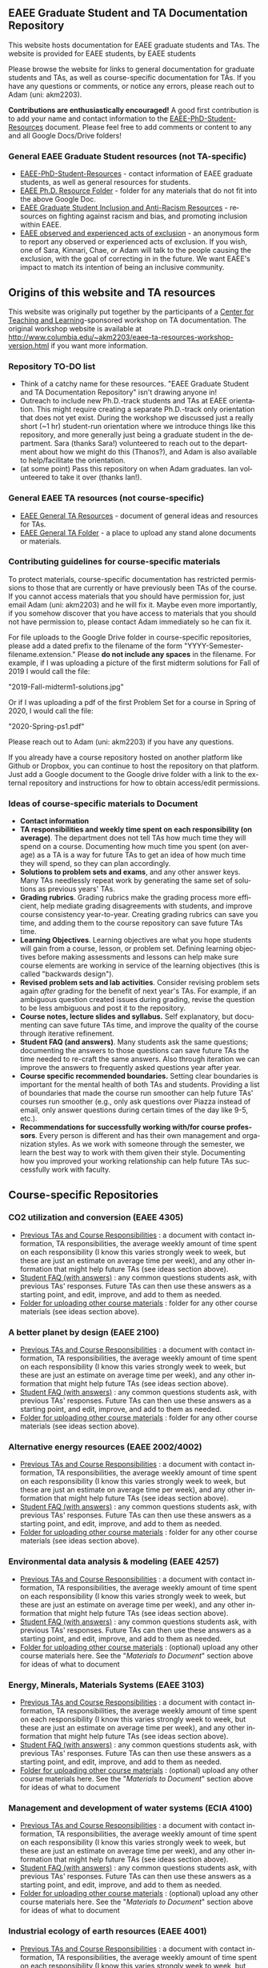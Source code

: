 #+PAGETITLE: EAEE TA Resources
#+STARTUP:    showall
#+AUTHOR: Adam Massmann
#+EMAIL: akm2203 "at" columbia "dot" edu
#+LANGUAGE: en

** EAEE Graduate Student and TA Documentation Repository

   This website hosts documentation for EAEE graduate students and
   TAs. The website is provided for EAEE students, by EAEE students

   Please browse the website for links to general documentation for
   graduate students and TAs, as well as course-specific documentation
   for TAs. If you have any questions or comments, or notice any
   errors, please reach out to Adam (uni: akm2203).

   *Contributions are enthusiastically encouraged!* A good first
   contribution is to add your name and contact information to the
   [[https://drive.google.com/open?id=1G9RP-Xpefz0XbgiVjvUEUR8BPmGeOqkGRgEAM-SHsbk][EAEE-PhD-Student-Resources]] document. Please feel free to add
   comments or content to any and all Google Docs/Drive folders!

*** General EAEE Graduate Student resources (not TA-specific)

    - [[https://drive.google.com/open?id=1G9RP-Xpefz0XbgiVjvUEUR8BPmGeOqkGRgEAM-SHsbk][EAEE-PhD-Student-Resources]] - contact information of EAEE graduate
      students, as well as general resources for students.
    - [[https://drive.google.com/open?id=16vFLRhV8zds_UYv3W_SXswAD45no8QEu][EAEE Ph.D. Resource Folder]] - folder for any materials that do not
      fit into the above Google Doc.
    - [[https://docs.google.com/document/d/1vIPLfSkA6XfdMGeDzCCie-P64uCCdM9KRt-2Kk65opE/edit?usp=sharing][EAEE Graduate Student Inclusion and Anti-Racism Resources]] -
      resources on fighting against racism and bias, and promoting
      inclusion within EAEE.
    - [[https://docs.google.com/forms/d/e/1FAIpQLSdR1lVWkQGeObLfnAO-PTuud9QCJEtHjJwfovjQGg-ejh5Mew/viewform?usp=sf_link][EAEE observed and experienced acts of exclusion]] - an anonymous
      form to report any observed or experienced acts of exclusion. If
      you wish, one of Sara, Kinnari, Chae, or Adam will talk to the
      people causing the exclusion, with the goal of correcting in in
      the future. We want EAEE's impact to match its intention of
      being an inclusive community.

** Origins of this website and TA resources

   This website was originally put together by the participants of a
   [[https://ctl.columbia.edu/][Center for Teaching and Learning]]-sponsored workshop on TA
   documentation. The original workshop website is available at
   http://www.columbia.edu/~akm2203/eaee-ta-resources-workshop-version.html
   if you want more information.


*** Repository TO-DO list

    - Think of a catchy name for these resources. "EAEE Graduate
      Student and TA Documentation Repository" isn't drawing anyone in!
    - Outreach to include new Ph.D.-track students and TAs at EAEE
      orientation. This might require creating a separate Ph.D.-track
      only orientation that does not yet exist. During the workshop we
      discussed just a really short (~1 hr) student-run orientation
      where we introduce things like this repository, and more
      generally just being a graduate student in the department. Sara
      (thanks Sara!)  volunteered to reach out to the department about
      how we might do this (Thanos?), and Adam is also available to
      help/facilitate the orientation.
    - (at some point) Pass this repository on when Adam graduates. Ian
      volunteered to take it over (thanks Ian!).

*** General EAEE TA resources (not course-specific)
    - [[https://drive.google.com/open?id=11CtnP6b9XiIIkwqhN-H3P8evJnZzAOfNNfc6MnvpOmk][EAEE General TA Resources]] - document of general ideas and
      resources for TAs.
    - [[https://drive.google.com/open?id=11zI63C5Vvl85B4pWQBX0SRVLIgYsPb0J][EAEE General TA Folder]] - a place to upload any stand alone
      documents or materials.


*** Contributing guidelines for course-specific materials
    To protect materials, course-specific documentation has restricted
    permissions to those that are currently or have previously been TAs
    of the course. If you cannot access materials that you should have
    permission for, just email Adam (uni: akm2203) and he will fix
    it. Maybe even more importantly, if you somehow discover that you
    have access to materials that you should not have permission to,
    please contact Adam immediately so he can fix it.

    For file uploads to the Google Drive folder in course-specific
    repositories, please add a dated prefix to the filename of the
    form "YYYY-Semester-filename.extension." Please *do not include any
    spaces* in the filename. For example, if I was uploading a picture
    of the first midterm solutions for Fall of 2019 I would call the
    file:

    "2019-Fall-midterm1-solutions.jpg"

    Or if I was uploading a pdf of the first Problem Set for a course
    in Spring of 2020, I would call the file:

    "2020-Spring-ps1.pdf"

    Please reach out to Adam (uni: akm2203) if you have any questions.

    If you already have a course repository hosted on another platform
    like Github or Dropbox, you can continue to host the repository on
    that platform. Just add a Google document to the Google drive
    folder with a link to the external repository and instructions for
    how to obtain access/edit permissions.

*** Ideas of course-specific materials to Document

    - *Contact information*
    - *TA responsibilities and weekly time spent
      on each responsibility (on average)*. The department does not
      tell TAs how much time they will spend on a course. Documenting
      how much time you spent (on average) as a TA is a way for future
      TAs to get an idea of how much time they will spend, so they can
      plan accordingly.
    - *Solutions to problem sets and exams*, and any other answer
      keys. Many TAs needlessly repeat work by generating the same set
      of solutions as previous years' TAs.
    - *Grading rubrics*. Grading rubrics make the grading process more
      efficient, help mediate grading disagreements with students, and
      improve course consistency year-to-year. Creating grading
      rubrics can save you time, and adding them to the course
      repository can save future TAs time.
    - *Learning Objectives*. Learning objectives are what you hope
      students will gain from a course, lesson, or problem
      set. Defining learning objectives before making assessments and
      lessons can help make sure course elements are working in
      service of the learning objectives (this is called "backwards
      design").
    - *Revised problem sets and lab activities*. Consider revising
      problem sets again /after/ grading for the benefit of next
      year's TAs. For example, if an ambiguous question created issues
      during grading, revise the question to be less ambiguous and post
      it to the repository.
    - *Course notes, lecture slides and syllabus.* Self explanatory,
      but documenting can save future TAs time, and improve the quality
      of the course through iterative refinement.
    - *Student FAQ (and answers)*. Many students ask the same
      questions; documenting the answers to those questions can save
      future TAs the time needed to re-craft the same answers. Also
      through iteration we can improve the answers to frequently asked
      questions year after year.
    - *Course specific recommended boundaries.* Setting clear
      boundaries is important for the mental health of both TAs and
      students. Providing a list of boundaries that made the course
      run smoother can help future TAs' courses run smoother (e.g.,
      only ask questions over Piazza instead of email, only answer
      questions during certain times of the day like 9-5, etc.).
    - *Recommendations for successfully working with/for course
      professors*. Every person is different and has their own
      management and organization styles. As we work with someone
      through the semester, we learn the best way to work with them
      given their style. Documenting how you improved your working
      relationship can help future TAs successfully work with faculty.

** Course-specific Repositories

*** CO2 utilization and conversion (EAEE 4305)

    - [[https://drive.google.com/open?id=1wy4oES-408RcYdSvSz4VhjOu-fkFMNqYf9gtvOEb1ac][Previous TAs and Course Responsibilities]] : a document with
      contact information, TA responsibilities, the average weekly
      amount of time spent on each responsibility (I know this varies
      strongly week to week, but these are just an estimate on average
      time per week), and any other information that might help future
      TAs (see ideas section above).
    - [[https://drive.google.com/open?id=1578uzHSKhynHof7jA2jHL5WDlhu7CEOtCf8VDFO_cLg][Student FAQ (with answers)]] : any common questions students ask,
      with previous TAs' responses. Future TAs can then use these
      answers as a starting point, and edit, improve, and add to them
      as needed.
    - [[https://drive.google.com/open?id=1-AbF9c7RAztb23mGdEZHKnhxmHr2hUOo][Folder for uploading other course materials]] : folder for any
      other course materials (see ideas section above).

*** A better planet by design (EAEE 2100)
    - [[https://drive.google.com/open?id=1mnbYxHmjbuJ9Q9dFDtCwPqL0E13eKfSB2Oqo1n-ZN_M][Previous TAs and Course Responsibilities]] : a document with
      contact information, TA responsibilities, the average weekly
      amount of time spent on each responsibility (I know this varies
      strongly week to week, but these are just an estimate on average
      time per week), and any other information that might help future
      TAs (see ideas section above).
    - [[https://drive.google.com/open?id=1SydPr-8aGv7yWH8_pORgBy7NEbdRmEW1eWaLyE2MJCk][Student FAQ (with answers)]] : any common questions students ask,
      with previous TAs' responses. Future TAs can then use these
      answers as a starting point, and edit, improve, and add to them
      as needed.
    - [[https://drive.google.com/open?id=1-F1mqv_3tHMB1BrRr87n97wVkPLi1Lk8][Folder for uploading other course materials]] : folder for any
      other course materials (see ideas section above).

*** Alternative energy resources (EAEE 2002/4002)

    - [[https://drive.google.com/open?id=1KN5rX5QtdD6X0wnOl1UdIsN9ONUY6-LrYsrm4YE96l0][Previous TAs and Course Responsibilities]] : a document with
      contact information, TA responsibilities, the average weekly
      amount of time spent on each responsibility (I know this varies
      strongly week to week, but these are just an estimate on average
      time per week), and any other information that might help future
      TAs (see ideas section above).
    - [[https://drive.google.com/open?id=1XyJs8pQDFKt2LCZxH6w1sBpOmDJJAWyRswz4czhkR18][Student FAQ (with answers)]] : any common questions students ask,
      with previous TAs' responses. Future TAs can then use these
      answers as a starting point, and edit, improve, and add to them
      as needed.
    - [[https://drive.google.com/open?id=1-QCpkvvXDYp1kiVEevhWiCk3VERvwh9r][Folder for uploading other course materials]] : folder for any
      other course materials (see ideas section above).

*** Environmental data analysis & modeling (EAEE 4257)

    - [[https://drive.google.com/open?id=1miM06ZoTv62FFneJi284l6mnZ9X4J1JQT_PiULpNXqY][Previous TAs and Course Responsibilities]] : a document with
      contact information, TA responsibilities, the average weekly
      amount of time spent on each responsibility (I know this varies
      strongly week to week, but these are just an estimate on average
      time per week), and any other information that might help future
      TAs (see ideas section above).
    - [[https://drive.google.com/open?id=12Ro_I_a4dT8BK9ZaO7tsR5xGYNwM4pVNUcJooJKLFEc][Student FAQ (with answers)]] : any common questions students ask,
      with previous TAs' responses. Future TAs can then use these
      answers as a starting point, and edit, improve, and add to them
      as needed.
    - [[https://drive.google.com/open?id=1-g1hactELHuoyW8sJ6KuDvA8rKPGBFIT][Folder for uploading other course materials]] : (optional) upload
      any other course materials here. See the "/Materials to
      Document/" section above for ideas of what to document

*** Energy, Minerals, Materials Systems (EAEE 3103)

    - [[https://drive.google.com/open?id=1mM4CV6z65v_-ABgVrC7vAuqPWxDE0MpS5w09cl_LIws][Previous TAs and Course Responsibilities]] : a document with
      contact information, TA responsibilities, the average weekly
      amount of time spent on each responsibility (I know this varies
      strongly week to week, but these are just an estimate on average
      time per week), and any other information that might help future
      TAs (see ideas section above).
    - [[https://drive.google.com/open?id=1JLRt-38rzarxED3yuudaZmlR0GYEga7SNRwCL6XISRk][Student FAQ (with answers)]] : any common questions students ask,
      with previous TAs' responses. Future TAs can then use these
      answers as a starting point, and edit, improve, and add to them
      as needed.
    - [[https://drive.google.com/open?id=10DCXKEHvSzdiPjg_tSPCh0T4SLSamjgd][Folder for uploading other course materials]] : (optional) upload
      any other course materials here. See the "/Materials to
      Document/" section above for ideas of what to document


*** Management and development of water systems (ECIA 4100)

    - [[https://drive.google.com/open?id=1IVNMaff-i_Pvf73GNS56JBC4OjgIfDQ5GlJYdPoSj3Q][Previous TAs and Course Responsibilities]] : a document with
      contact information, TA responsibilities, the average weekly
      amount of time spent on each responsibility (I know this varies
      strongly week to week, but these are just an estimate on average
      time per week), and any other information that might help future
      TAs (see ideas section above).
    - [[https://drive.google.com/open?id=1DheMnyN0vecx4-IMCDEJArUvRZ3seMartu9gXjQv2sc][Student FAQ (with answers)]] : any common questions students ask,
      with previous TAs' responses. Future TAs can then use these
      answers as a starting point, and edit, improve, and add to them
      as needed.
    - [[https://drive.google.com/open?id=1-j9Q59b86aj5EmmCnX0rGXgUqpsTa3G9][Folder for uploading other course materials]] : (optional) upload
      any other course materials here. See the "/Materials to
      Document/" section above for ideas of what to document


*** Industrial ecology of earth resources (EAEE 4001)

    - [[https://drive.google.com/open?id=1VyjE1CQfFeiWGpePn8n-lcaGOP9otZSIpE92EcVrGBQ][Previous TAs and Course Responsibilities]] : a document with
      contact information, TA responsibilities, the average weekly
      amount of time spent on each responsibility (I know this varies
      strongly week to week, but these are just an estimate on average
      time per week), and any other information that might help future
      TAs (see ideas section above).
    - [[https://drive.google.com/open?id=14uIpoNFZI_x0CfWWPOvLhSSUjyxNm97s8z1-_vBpuXg][Student FAQ (with answers)]] : any common questions students ask,
      with previous TAs' responses. Future TAs can then use these
      answers as a starting point, and edit, improve, and add to them
      as needed.
    - [[https://drive.google.com/open?id=1-pasBhpfQCUvNNZ4JTqUcEay2A1gt8fJ][Folder for uploading other course materials]] : (optional) upload
      any other course materials here. See the "/Materials to
      Document/" section above for ideas of what to document

*** Industrial ecology of manufacturing (EAEE 4011)
    - [[https://drive.google.com/open?id=1Wg5-m8oR-0uQ81IVri8-fDOzK7HsGjtWVkKGq9_xI4Y][Previous TAs and Course Responsibilities]] : a document with
      contact information, TA responsibilities, the average weekly
      amount of time spent on each responsibility (I know this varies
      strongly week to week, but these are just an estimate on average
      time per week), and any other information that might help future
      TAs (see ideas section above).
    - [[https://drive.google.com/open?id=14-KpyXTDdCum0WfgoT3FcTSNtIR7gtc01oOQLesUxFM][Student FAQ (with answers)]] : any common questions students ask,
      with previous TAs' responses. Future TAs can then use these
      answers as a starting point, and edit, improve, and add to them
      as needed.
    - [[https://drive.google.com/open?id=1-wQSEycsrSuw9bpl_oK7X2is0nqlxQ-a][Folder for uploading other course materials]] : (optional) upload
      any other course materials here. See the "/Materials to
      Document/" section above for ideas of what to document

*** Industrial catalysis (EAEE 6150)

    - [[https://drive.google.com/open?id=1K5oN2QkXqia9rB0Nd7pWQ9w9ciPJEqAUbBsS0gL-T6I][Previous TAs and Course Responsibilities]] : a document with
      contact information, TA responsibilities, the average weekly
      amount of time spent on each responsibility (I know this varies
      strongly week to week, but these are just an estimate on average
      time per week), and any other information that might help future
      TAs (see ideas section above).
    - [[https://drive.google.com/open?id=1EY5j6pdRKbTStP9txoPNJ2S0C0fazHCRtQfphbYYnQs][Student FAQ (with answers)]] : any common questions students ask,
      with previous TAs' responses. Future TAs can then use these
      answers as a starting point, and edit, improve, and add to them
      as needed.
    - [[https://drive.google.com/open?id=10GjfbQws28SlhnkvAkT1Z4KT_i-LpVTN][Folder for uploading other course materials]] : (optional) upload
      any other course materials here. See the "/Materials to
      Document/" section above for ideas of what to document

*** Physical hydrology (EAEE 6240)

    - [[https://drive.google.com/open?id=18KP7fvxV7enSepjLTd8T7jqN372Jyn_4hJMEF8mfFkM][Previous TAs and Course Responsibilities]] : a document with
      contact information, TA responsibilities, the average weekly
      amount of time spent on each responsibility (I know this varies
      strongly week to week, but these are just an estimate on average
      time per week), and any other information that might help future
      TAs (see ideas section above).
    - [[https://drive.google.com/open?id=1yuP8ciY1Yf7d4Dk-3A5W4T6nL_P7RMD-xUg_YTyFLf8][Student FAQ (with answers)]] : any common questions students ask,
      with previous TAs' responses. Future TAs can then use these
      answers as a starting point, and edit, improve, and add to them
      as needed.
    - [[https://drive.google.com/open?id=1-dxMpt9gi9O1ncRdDb7sJI0kBDItsazD][Folder for uploading other course materials]] : folder for any
      other course materials (see ideas section above).


*** Applied transport and chemical rate phenomena (EAEE 3200)
    - [[https://drive.google.com/open?id=1R_q9IyA4hpos7zQK_x2NR3xvbFEtzCNyMVfxFRXefj4][Previous TAs and Course Responsibilities]] : a document with
      contact information, TA responsibilities, the average weekly
      amount of time spent on each responsibility (I know this varies
      strongly week to week, but these are just an estimate on average
      time per week), and any other information that might help future
      TAs (see ideas section above).
    - [[https://drive.google.com/open?id=1ZFU4oCMxvvBdLDR8xfCGb3WXWQ5fgLb3XV5zkV4nyg0][Student FAQ (with answers)]] : any common questions students ask,
      with previous TAs' responses. Future TAs can then use these
      answers as a starting point, and edit, improve, and add to them
      as needed.
    - [[https://drive.google.com/open?id=1-cJfQj-fjiO2c6fB5XZQSg0CQFKyX8Dr][Folder for uploading other course materials]] : folder for any
      other course materials (see ideas section above).


** Contact

   Please contact Adam Massmann (akm2203) with any questions,
   concerns, and/or issues.
